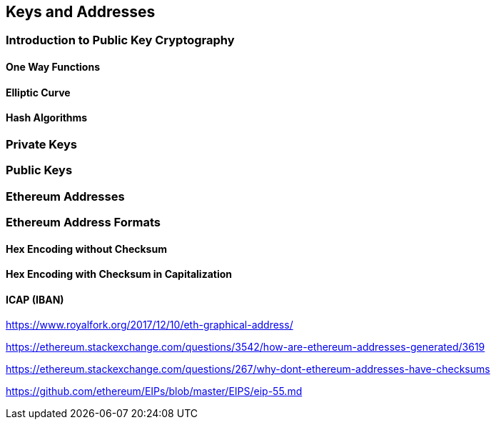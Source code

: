 == Keys and Addresses

=== Introduction to Public Key Cryptography

==== One Way Functions

==== Elliptic Curve

==== Hash Algorithms

=== Private Keys

=== Public Keys

=== Ethereum Addresses

=== Ethereum Address Formats

==== Hex Encoding without Checksum

==== Hex Encoding with Checksum in Capitalization

==== ICAP (IBAN)

https://www.royalfork.org/2017/12/10/eth-graphical-address/

https://ethereum.stackexchange.com/questions/3542/how-are-ethereum-addresses-generated/3619

https://ethereum.stackexchange.com/questions/267/why-dont-ethereum-addresses-have-checksums

https://github.com/ethereum/EIPs/blob/master/EIPS/eip-55.md

====
